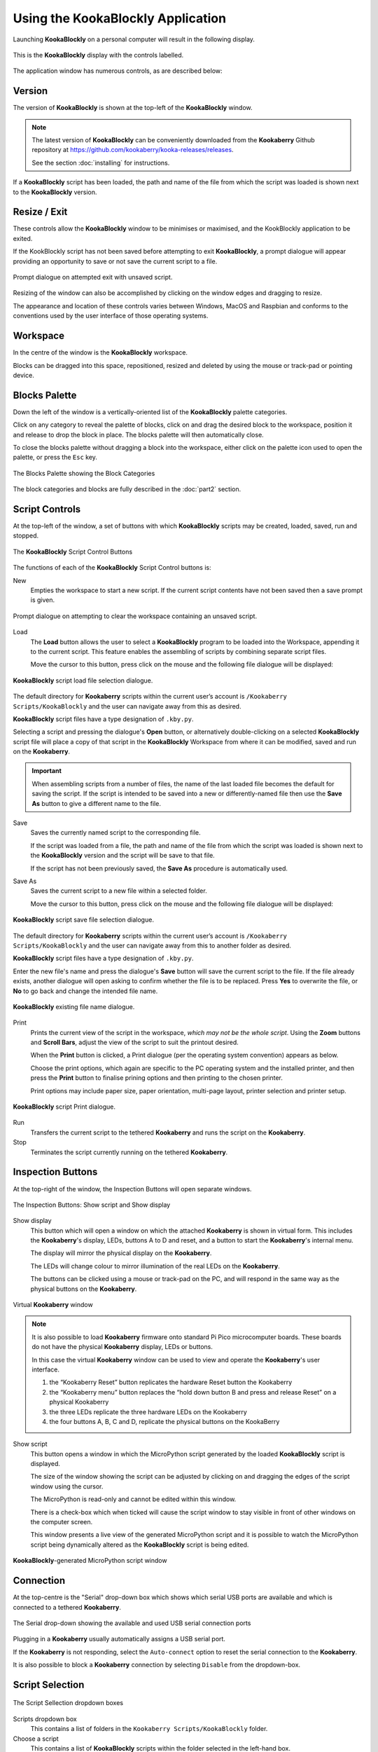 Using the KookaBlockly Application
==================================

Launching **KookaBlockly** on a personal computer will result in the following display.

.. figure:: images/kookablockly-display.png
   :width: 100%
   :align: center

   This is the **KookaBlockly** display with the controls labelled. 

The application window has numerous controls, as are described below:

Version
-------

The version of **KookaBlockly** is shown at the top-left of the **KookaBlockly** window.

.. Note::
  
   The latest version of **KookaBlockly** can be conveniently downloaded from the **Kookaberry** Github repository at https://github.com/kookaberry/kooka-releases/releases.

   See the section :doc:`installing` for instructions.


If a **KookaBlockly** script has been loaded, the path and name of the file from which the script was loaded is shown next to the **KookaBlockly** version.

Resize / Exit
-------------

These controls allow the **KookaBlockly** window to be minimises or maximised, and the KookBlockly application to be exited.

If the KookBlockly script has not been saved before attempting to exit **KookaBlockly**, a prompt dialogue will appear providing an opportunity to save or not save the current script to a file.

.. figure:: images/unsaved-exit-prompt.png
   :width: 200
   :align: center

   Prompt dialogue on attempted exit with unsaved script. 


Resizing of the window can also be accomplished by clicking on the window edges and dragging to resize.

The appearance and location of these controls varies between Windows, MacOS and Raspbian and conforms to the conventions used by the user interface of those operating systems. 

Workspace
---------

In the centre of the window is the **KookaBlockly** workspace.  

Blocks can be dragged into this space, repositioned, resized and deleted by using the mouse or track-pad or pointing device.

Blocks Palette
--------------

Down the left of the window is a vertically-oriented list of the **KookaBlockly** palette categories. 

Click on any category to reveal the palette of blocks, click on and drag the desired block to the workspace, 
position it and release to drop the block in place.  The blocks palette will then automatically close.

To close the blocks palette without dragging a block into the workspace, either click on the palette icon used to open the palette,
or press the ``Esc`` key.


.. figure:: images/blocks-palette.png
   :width: 100
   :align: center

   The Blocks Palette showing the Block Categories

The block categories and blocks are fully described in the :doc:`part2` section.

Script Controls
---------------

At the top-left of the window, a set of buttons with which **KookaBlockly** scripts may be created, loaded, saved, run and stopped.


.. figure:: images/script-control-buttons.png
   :width: 500
   :align: center

   The **KookaBlockly** Script Control Buttons

The functions of each of the **KookaBlockly** Script Control buttons is:

New
  Empties the workspace to start a new script. If the current script contents have not been saved then a save prompt is given.

.. figure:: images/unsaved-new-prompt.png
   :width: 200
   :align: center

   Prompt dialogue on attempting to clear the workspace containing an unsaved script. 


Load
  The **Load** button allows the user to select a **KookaBlockly** program to be loaded into the Workspace, appending it to the current script.  This feature enables the assembling of scripts by combining separate script files.

  Move the cursor to this button, press click on the mouse and the following file dialogue will be displayed:

.. figure:: images/kblockly-load-dialogue.png
   :width: 500
   :align: center

   **KookaBlockly** script load file selection dialogue. 


The default directory for **Kookaberry** scripts within the current user’s account is ``/Kookaberry Scripts/KookaBlockly`` and the user can navigate away from this as desired.  

**KookaBlockly** script files have a type designation of ``.kby.py``.

Selecting a script and pressing the dialogue's **Open** button, or alternatively double-clicking on a selected **KookaBlockly** script file 
will place a copy of that script in the **KookaBlockly** Workspace from where it can be modified, saved and run on the **Kookaberry**.

.. important::
    
   When assembling scripts from a number of files, the name of the last loaded file becomes the default for saving the script.  If the script is intended to be saved into a new or differently-named file then use the **Save As** button to give a different name to the file.

Save 
  Saves the currently named script to the corresponding file. 

  If the script was loaded from a file, the path and name of the file from which the script was loaded is shown next to the **KookaBlockly** version and the script will be save to that file.

  If the script has not been previously saved, the **Save As** procedure is automatically used.


Save As
  Saves the current script to a new file within a selected folder.

  Move the cursor to this button, press click on the mouse and the following file dialogue will be displayed:

.. figure:: images/kblockly-save-dialogue.png
   :width: 500
   :align: center

   **KookaBlockly** script save file selection dialogue. 


The default directory for **Kookaberry** scripts within the current user’s account is ``/Kookaberry Scripts/KookaBlockly`` 
and the user can navigate away from this to another folder as desired.  

**KookaBlockly** script files have a type designation of ``.kby.py``.

Enter the new file's name and press the dialogue's **Save** button will save the current script to the file.  If the file already exists, another dialogue will open asking to confirm whether the file is to be replaced.  Press **Yes** to overwrite the file, or **No** to go back and change the intended file name.

.. figure:: images/kblockly-confirm-saveas.png
   :width: 300
   :align: center

   **KookaBlockly** existing file name dialogue. 


Print
  Prints the current view of the script in the workspace, *which may not be the whole script*.  Using the **Zoom** buttons and **Scroll Bars**, adjust the view of the script to suit the printout desired.

  When the **Print** button is clicked, a Print dialogue (per the operating system convention) appears as below.

  Choose the print options, which again are specific to the PC operating system and the installed printer, and then press the **Print** button to finalise prining options and then printing to the chosen printer.  

  Print options may include paper size, paper orientation, multi-page layout, printer selection and printer setup.

.. figure:: images/kblockly-print-dialogue.png
   :width: 400
   :align: center

   **KookaBlockly** script Print dialogue. 



Run
  Transfers the current script to the tethered **Kookaberry** and runs the script on the **Kookaberry**.

Stop
  Terminates the script currently running on the tethered **Kookaberry**.


Inspection Buttons
------------------

At the top-right of the window, the Inspection Buttons will open separate windows.


.. figure:: images/show-script-display-buttons.png
   :width: 250
   :align: center

   The Inspection Buttons: Show script and Show display

Show display
  This button which will open a window on which the attached **Kookaberry** is shown in virtual form.  
  This includes the **Kookaberry**'s display, LEDs, buttons A to D and reset, and a button to start the **Kookaberry**'s internal menu.

  The display will mirror the physical display on the **Kookaberry**.

  The LEDs will change colour to mirror illumination of the real LEDs on the **Kookaberry**.

  The buttons can be clicked using a mouse or track-pad on the PC, and will respond in the same way as the physical buttons on the **Kookaberry**.

.. figure:: images/kblockly-show-display-window.png
   :width: 400
   :align: center

   Virtual **Kookaberry** window

.. note::
  
   It is also possible to load **Kookaberry** firmware onto standard Pi Pico microcomputer boards.  
   These boards do not have the physical **Kookaberry** display, LEDs or buttons.  

   In this case the virtual **Kookaberry** window can be used to view and operate the **Kookaberry**'s user interface.
   
   1. the “Kookaberry Reset” button replicates the hardware Reset button the Kookaberry
   2. the “Kookaberry menu” button replaces the “hold down button B and press and release Reset” on a physical Kookaberry
   3. the three LEDs replicate the three hardware LEDs on the Kookaberry
   4. the four buttons A, B, C and D, replicate the physical buttons on the KookaBerry


Show script
  This button opens a window in which the MicroPython script generated by the loaded **KookaBlockly** script is displayed.  

  The size of the window showing the script can be adjusted by clicking on and dragging the edges of the script window using the cursor.

  The MicroPython is read-only and cannot be edited within this window.

  There is a check-box which when ticked will cause the script window to stay visible in front of other windows on the computer screen.

  This window presents a live view of the generated MicroPython script and it is possible to watch the MicroPython script being dynamically 
  altered as the **KookaBlockly** script is being edited.

.. figure:: images/kblockly-show-script-window.png
   :width: 400
   :align: center

   **KookaBlockly**-generated MicroPython script window


Connection
----------

At the top-centre is the "Serial" drop-down box which shows which serial USB ports are available and which is connected to a tethered **Kookaberry**.


.. figure:: images/serial-dropdown.png
   :width: 300
   :align: center

   The Serial drop-down showing the available and used USB serial connection ports

Plugging in a **Kookaberry** usually automatically assigns a USB serial port.

If the **Kookaberry** is not responding, select the ``Auto-connect`` option to reset the serial connection to the **Kookaberry**.

It is also possible to block a **Kookaberry** connection by selecting ``Disable`` from the dropdown-box.

Script Selection
----------------

.. figure:: images/scripts-dropdowns.png
   :width: 500
   :align: center

   The Script Sellection dropdown boxes


Scripts dropdown box
  This contains a list of folders in the ``Kookaberry Scripts/KookaBlockly`` folder.  

Choose a script
  This contains a list of **KookaBlockly** scripts within the folder selected in the left-hand box.  

Together these dropdown-boxes allow the selection and loading of any pre-existing KookBlockly script in the **KookaBlockly** folder and sub-folders.

If an unsaved **KookaBlockly** script is in the workspace, a prompt will appear giving the opportunity to save the existing script to a file before replacing it with the selected script.

.. figure:: images/unsaved-script-load.png
   :width: 200
   :align: center

   Prompt dialogue on script replacement when an unsaved script is in the workspace. 




Scroll Bars, Centre, Zoom and Trash
-----------------------------------

At the bottom-right of the window is a set of control icons:

.. figure:: images/workspace-zoom-trash-scrollbars.png
   :width: 400
   :align: center

   Control icons at the bottom right of the **KookaBlockly** window

Centre Script
  for centering the **KookaBlockly** script.
  Clicking on the Centre icon will centre the script in the Workspace and zoom it to fit the **KookaBlockly** window.

Zoom Script
  for changing the visual size of the **KookaBlockly** script by zooming in and out.

  Click on the `+` icon to zoom in and visually enlarge the script.

  Click on the `-` icon to zoom out and visually shrink the script.
  

Trash
  for retrieving blocks that were deleted during the current editing session.  

  Click on the Trash icon to open it and show the blocks that have been deleted in the current editing session.

  To retrieve a block from the Trash, click on the block and drag it back into the Workspace.

  To close the Trash press the ``Esc`` key.

  When **KookaBlockly** is closed the contents of the Trash are deleted.

Scrollbars
  there are horizontal and vertical scrollbars for positioning the **KookaBlockly** workspace within the window.  

  Click on a scrollbar and drag it up/down or left/right as appropriate to reposition the Workspace in the **KookaBlockly** window.


 